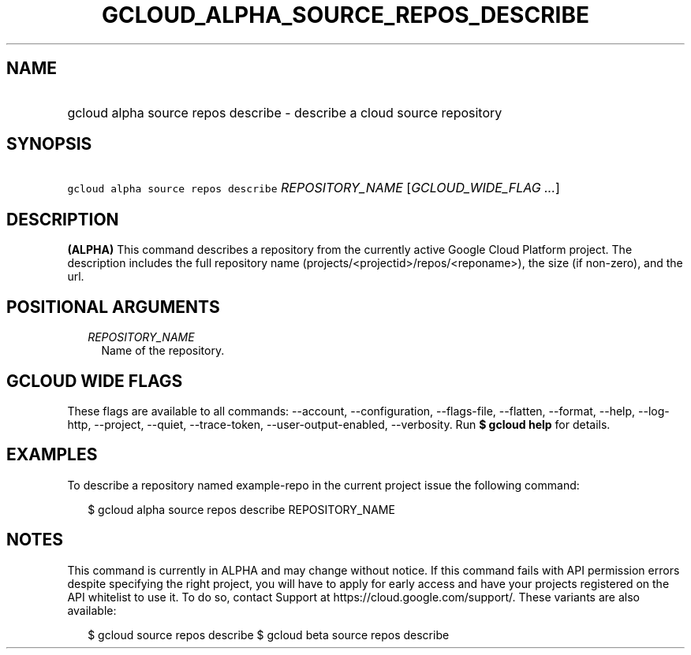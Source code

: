 
.TH "GCLOUD_ALPHA_SOURCE_REPOS_DESCRIBE" 1



.SH "NAME"
.HP
gcloud alpha source repos describe \- describe a cloud source repository



.SH "SYNOPSIS"
.HP
\f5gcloud alpha source repos describe\fR \fIREPOSITORY_NAME\fR [\fIGCLOUD_WIDE_FLAG\ ...\fR]



.SH "DESCRIPTION"

\fB(ALPHA)\fR This command describes a repository from the currently active
Google Cloud Platform project. The description includes the full repository name
(projects/<projectid>/repos/<reponame>), the size (if non\-zero), and the url.



.SH "POSITIONAL ARGUMENTS"

.RS 2m
.TP 2m
\fIREPOSITORY_NAME\fR
Name of the repository.


.RE
.sp

.SH "GCLOUD WIDE FLAGS"

These flags are available to all commands: \-\-account, \-\-configuration,
\-\-flags\-file, \-\-flatten, \-\-format, \-\-help, \-\-log\-http, \-\-project,
\-\-quiet, \-\-trace\-token, \-\-user\-output\-enabled, \-\-verbosity. Run \fB$
gcloud help\fR for details.



.SH "EXAMPLES"

To describe a repository named example\-repo in the current project issue the
following command:

.RS 2m
$ gcloud alpha source repos describe REPOSITORY_NAME
.RE



.SH "NOTES"

This command is currently in ALPHA and may change without notice. If this
command fails with API permission errors despite specifying the right project,
you will have to apply for early access and have your projects registered on the
API whitelist to use it. To do so, contact Support at
https://cloud.google.com/support/. These variants are also available:

.RS 2m
$ gcloud source repos describe
$ gcloud beta source repos describe
.RE

